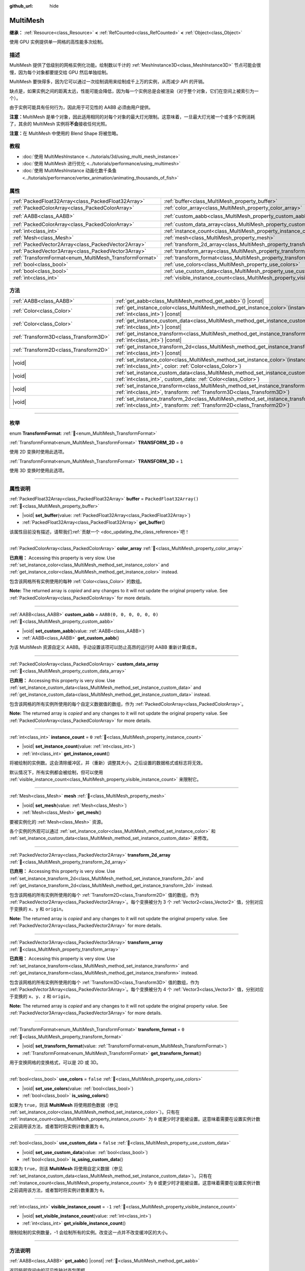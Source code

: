 :github_url: hide

.. meta::
	:keywords: batch

.. DO NOT EDIT THIS FILE!!!
.. Generated automatically from Godot engine sources.
.. Generator: https://github.com/godotengine/godot/tree/4.3/doc/tools/make_rst.py.
.. XML source: https://github.com/godotengine/godot/tree/4.3/doc/classes/MultiMesh.xml.

.. _class_MultiMesh:

MultiMesh
=========

**继承：** :ref:`Resource<class_Resource>` **<** :ref:`RefCounted<class_RefCounted>` **<** :ref:`Object<class_Object>`

使用 GPU 实例提供单一网格的高性能多次绘制。

.. rst-class:: classref-introduction-group

描述
----

MultiMesh 提供了低级别的网格实例化功能。绘制数以千计的 :ref:`MeshInstance3D<class_MeshInstance3D>` 节点可能会很慢，因为每个对象都要提交给 GPU 然后单独绘制。

MultiMesh 要快得多，因为它可以通过一次绘制调用来绘制成千上万的实例，从而减少 API 的开销。

缺点是，如果实例之间的距离太远，性能可能会降低，因为每一个实例总是会被渲染（对于整个对象，它们在空间上被索引为一个）。

由于实例可能具有任何行为，因此用于可见性的 AABB 必须由用户提供。

\ **注意：**\ MultiMesh 是单个对象，因此适用相同的对每个对象的最大灯光限制。这意味着，一旦最大灯光被一个或多个实例消耗了，其余的 MultiMesh 实例将\ **不会**\ 接收任何光照。

\ **注意：**\ 在 MultiMesh 中使用的 Blend Shape 将被忽略。

.. rst-class:: classref-introduction-group

教程
----

- :doc:`使用 MultiMeshInstance <../tutorials/3d/using_multi_mesh_instance>`

- :doc:`使用 MultiMesh 进行优化 <../tutorials/performance/using_multimesh>`

- :doc:`使用 MultiMeshInstance 动画化数千条鱼 <../tutorials/performance/vertex_animation/animating_thousands_of_fish>`

.. rst-class:: classref-reftable-group

属性
----

.. table::
   :widths: auto

   +--------------------------------------------------------+--------------------------------------------------------------------------------+----------------------------+
   | :ref:`PackedFloat32Array<class_PackedFloat32Array>`    | :ref:`buffer<class_MultiMesh_property_buffer>`                                 | ``PackedFloat32Array()``   |
   +--------------------------------------------------------+--------------------------------------------------------------------------------+----------------------------+
   | :ref:`PackedColorArray<class_PackedColorArray>`        | :ref:`color_array<class_MultiMesh_property_color_array>`                       |                            |
   +--------------------------------------------------------+--------------------------------------------------------------------------------+----------------------------+
   | :ref:`AABB<class_AABB>`                                | :ref:`custom_aabb<class_MultiMesh_property_custom_aabb>`                       | ``AABB(0, 0, 0, 0, 0, 0)`` |
   +--------------------------------------------------------+--------------------------------------------------------------------------------+----------------------------+
   | :ref:`PackedColorArray<class_PackedColorArray>`        | :ref:`custom_data_array<class_MultiMesh_property_custom_data_array>`           |                            |
   +--------------------------------------------------------+--------------------------------------------------------------------------------+----------------------------+
   | :ref:`int<class_int>`                                  | :ref:`instance_count<class_MultiMesh_property_instance_count>`                 | ``0``                      |
   +--------------------------------------------------------+--------------------------------------------------------------------------------+----------------------------+
   | :ref:`Mesh<class_Mesh>`                                | :ref:`mesh<class_MultiMesh_property_mesh>`                                     |                            |
   +--------------------------------------------------------+--------------------------------------------------------------------------------+----------------------------+
   | :ref:`PackedVector2Array<class_PackedVector2Array>`    | :ref:`transform_2d_array<class_MultiMesh_property_transform_2d_array>`         |                            |
   +--------------------------------------------------------+--------------------------------------------------------------------------------+----------------------------+
   | :ref:`PackedVector3Array<class_PackedVector3Array>`    | :ref:`transform_array<class_MultiMesh_property_transform_array>`               |                            |
   +--------------------------------------------------------+--------------------------------------------------------------------------------+----------------------------+
   | :ref:`TransformFormat<enum_MultiMesh_TransformFormat>` | :ref:`transform_format<class_MultiMesh_property_transform_format>`             | ``0``                      |
   +--------------------------------------------------------+--------------------------------------------------------------------------------+----------------------------+
   | :ref:`bool<class_bool>`                                | :ref:`use_colors<class_MultiMesh_property_use_colors>`                         | ``false``                  |
   +--------------------------------------------------------+--------------------------------------------------------------------------------+----------------------------+
   | :ref:`bool<class_bool>`                                | :ref:`use_custom_data<class_MultiMesh_property_use_custom_data>`               | ``false``                  |
   +--------------------------------------------------------+--------------------------------------------------------------------------------+----------------------------+
   | :ref:`int<class_int>`                                  | :ref:`visible_instance_count<class_MultiMesh_property_visible_instance_count>` | ``-1``                     |
   +--------------------------------------------------------+--------------------------------------------------------------------------------+----------------------------+

.. rst-class:: classref-reftable-group

方法
----

.. table::
   :widths: auto

   +---------------------------------------+-------------------------------------------------------------------------------------------------------------------------------------------------------------------------------+
   | :ref:`AABB<class_AABB>`               | :ref:`get_aabb<class_MultiMesh_method_get_aabb>`\ (\ ) |const|                                                                                                                |
   +---------------------------------------+-------------------------------------------------------------------------------------------------------------------------------------------------------------------------------+
   | :ref:`Color<class_Color>`             | :ref:`get_instance_color<class_MultiMesh_method_get_instance_color>`\ (\ instance\: :ref:`int<class_int>`\ ) |const|                                                          |
   +---------------------------------------+-------------------------------------------------------------------------------------------------------------------------------------------------------------------------------+
   | :ref:`Color<class_Color>`             | :ref:`get_instance_custom_data<class_MultiMesh_method_get_instance_custom_data>`\ (\ instance\: :ref:`int<class_int>`\ ) |const|                                              |
   +---------------------------------------+-------------------------------------------------------------------------------------------------------------------------------------------------------------------------------+
   | :ref:`Transform3D<class_Transform3D>` | :ref:`get_instance_transform<class_MultiMesh_method_get_instance_transform>`\ (\ instance\: :ref:`int<class_int>`\ ) |const|                                                  |
   +---------------------------------------+-------------------------------------------------------------------------------------------------------------------------------------------------------------------------------+
   | :ref:`Transform2D<class_Transform2D>` | :ref:`get_instance_transform_2d<class_MultiMesh_method_get_instance_transform_2d>`\ (\ instance\: :ref:`int<class_int>`\ ) |const|                                            |
   +---------------------------------------+-------------------------------------------------------------------------------------------------------------------------------------------------------------------------------+
   | |void|                                | :ref:`set_instance_color<class_MultiMesh_method_set_instance_color>`\ (\ instance\: :ref:`int<class_int>`, color\: :ref:`Color<class_Color>`\ )                               |
   +---------------------------------------+-------------------------------------------------------------------------------------------------------------------------------------------------------------------------------+
   | |void|                                | :ref:`set_instance_custom_data<class_MultiMesh_method_set_instance_custom_data>`\ (\ instance\: :ref:`int<class_int>`, custom_data\: :ref:`Color<class_Color>`\ )             |
   +---------------------------------------+-------------------------------------------------------------------------------------------------------------------------------------------------------------------------------+
   | |void|                                | :ref:`set_instance_transform<class_MultiMesh_method_set_instance_transform>`\ (\ instance\: :ref:`int<class_int>`, transform\: :ref:`Transform3D<class_Transform3D>`\ )       |
   +---------------------------------------+-------------------------------------------------------------------------------------------------------------------------------------------------------------------------------+
   | |void|                                | :ref:`set_instance_transform_2d<class_MultiMesh_method_set_instance_transform_2d>`\ (\ instance\: :ref:`int<class_int>`, transform\: :ref:`Transform2D<class_Transform2D>`\ ) |
   +---------------------------------------+-------------------------------------------------------------------------------------------------------------------------------------------------------------------------------+

.. rst-class:: classref-section-separator

----

.. rst-class:: classref-descriptions-group

枚举
----

.. _enum_MultiMesh_TransformFormat:

.. rst-class:: classref-enumeration

enum **TransformFormat**: :ref:`🔗<enum_MultiMesh_TransformFormat>`

.. _class_MultiMesh_constant_TRANSFORM_2D:

.. rst-class:: classref-enumeration-constant

:ref:`TransformFormat<enum_MultiMesh_TransformFormat>` **TRANSFORM_2D** = ``0``

使用 2D 变换时使用此选项。

.. _class_MultiMesh_constant_TRANSFORM_3D:

.. rst-class:: classref-enumeration-constant

:ref:`TransformFormat<enum_MultiMesh_TransformFormat>` **TRANSFORM_3D** = ``1``

使用 3D 变换时使用此选项。

.. rst-class:: classref-section-separator

----

.. rst-class:: classref-descriptions-group

属性说明
--------

.. _class_MultiMesh_property_buffer:

.. rst-class:: classref-property

:ref:`PackedFloat32Array<class_PackedFloat32Array>` **buffer** = ``PackedFloat32Array()`` :ref:`🔗<class_MultiMesh_property_buffer>`

.. rst-class:: classref-property-setget

- |void| **set_buffer**\ (\ value\: :ref:`PackedFloat32Array<class_PackedFloat32Array>`\ )
- :ref:`PackedFloat32Array<class_PackedFloat32Array>` **get_buffer**\ (\ )

.. container:: contribute

	该属性目前没有描述，请帮我们\ :ref:`贡献一个 <doc_updating_the_class_reference>`\ 吧！

.. rst-class:: classref-item-separator

----

.. _class_MultiMesh_property_color_array:

.. rst-class:: classref-property

:ref:`PackedColorArray<class_PackedColorArray>` **color_array** :ref:`🔗<class_MultiMesh_property_color_array>`

**已弃用：** Accessing this property is very slow. Use :ref:`set_instance_color<class_MultiMesh_method_set_instance_color>` and :ref:`get_instance_color<class_MultiMesh_method_get_instance_color>` instead.

包含该网格所有实例使用的每种 :ref:`Color<class_Color>` 的数组。

**Note:** The returned array is *copied* and any changes to it will not update the original property value. See :ref:`PackedColorArray<class_PackedColorArray>` for more details.

.. rst-class:: classref-item-separator

----

.. _class_MultiMesh_property_custom_aabb:

.. rst-class:: classref-property

:ref:`AABB<class_AABB>` **custom_aabb** = ``AABB(0, 0, 0, 0, 0, 0)`` :ref:`🔗<class_MultiMesh_property_custom_aabb>`

.. rst-class:: classref-property-setget

- |void| **set_custom_aabb**\ (\ value\: :ref:`AABB<class_AABB>`\ )
- :ref:`AABB<class_AABB>` **get_custom_aabb**\ (\ )

为该 MultiMesh 资源自定义 AABB。手动设置该项可以防止高昂的运行时 AABB 重新计算成本。

.. rst-class:: classref-item-separator

----

.. _class_MultiMesh_property_custom_data_array:

.. rst-class:: classref-property

:ref:`PackedColorArray<class_PackedColorArray>` **custom_data_array** :ref:`🔗<class_MultiMesh_property_custom_data_array>`

**已弃用：** Accessing this property is very slow. Use :ref:`set_instance_custom_data<class_MultiMesh_method_set_instance_custom_data>` and :ref:`get_instance_custom_data<class_MultiMesh_method_get_instance_custom_data>` instead.

包含该网格的所有实例所使用的每个自定义数据值的数组，作为 :ref:`PackedColorArray<class_PackedColorArray>`\ 。

**Note:** The returned array is *copied* and any changes to it will not update the original property value. See :ref:`PackedColorArray<class_PackedColorArray>` for more details.

.. rst-class:: classref-item-separator

----

.. _class_MultiMesh_property_instance_count:

.. rst-class:: classref-property

:ref:`int<class_int>` **instance_count** = ``0`` :ref:`🔗<class_MultiMesh_property_instance_count>`

.. rst-class:: classref-property-setget

- |void| **set_instance_count**\ (\ value\: :ref:`int<class_int>`\ )
- :ref:`int<class_int>` **get_instance_count**\ (\ )

将被绘制的实例数。这会清除缓冲区，并（重新）调整其大小。之后设置的数据格式或标志将无效。

默认情况下，所有实例都会被绘制，但可以使用 :ref:`visible_instance_count<class_MultiMesh_property_visible_instance_count>` 来限制它。

.. rst-class:: classref-item-separator

----

.. _class_MultiMesh_property_mesh:

.. rst-class:: classref-property

:ref:`Mesh<class_Mesh>` **mesh** :ref:`🔗<class_MultiMesh_property_mesh>`

.. rst-class:: classref-property-setget

- |void| **set_mesh**\ (\ value\: :ref:`Mesh<class_Mesh>`\ )
- :ref:`Mesh<class_Mesh>` **get_mesh**\ (\ )

要被实例化的 :ref:`Mesh<class_Mesh>` 资源。

各个实例的外观可以通过 :ref:`set_instance_color<class_MultiMesh_method_set_instance_color>` 和 :ref:`set_instance_custom_data<class_MultiMesh_method_set_instance_custom_data>` 来修改。

.. rst-class:: classref-item-separator

----

.. _class_MultiMesh_property_transform_2d_array:

.. rst-class:: classref-property

:ref:`PackedVector2Array<class_PackedVector2Array>` **transform_2d_array** :ref:`🔗<class_MultiMesh_property_transform_2d_array>`

**已弃用：** Accessing this property is very slow. Use :ref:`set_instance_transform_2d<class_MultiMesh_method_set_instance_transform_2d>` and :ref:`get_instance_transform_2d<class_MultiMesh_method_get_instance_transform_2d>` instead.

包含该网格的所有实例所使用的每个 :ref:`Transform2D<class_Transform2D>` 值的数组，作为 :ref:`PackedVector2Array<class_PackedVector2Array>`\ 。每个变换被分为 3 个 :ref:`Vector2<class_Vector2>` 值，分别对应于变换的 ``x``\ 、\ ``y`` 和 ``origin``\ 。

**Note:** The returned array is *copied* and any changes to it will not update the original property value. See :ref:`PackedVector2Array<class_PackedVector2Array>` for more details.

.. rst-class:: classref-item-separator

----

.. _class_MultiMesh_property_transform_array:

.. rst-class:: classref-property

:ref:`PackedVector3Array<class_PackedVector3Array>` **transform_array** :ref:`🔗<class_MultiMesh_property_transform_array>`

**已弃用：** Accessing this property is very slow. Use :ref:`set_instance_transform<class_MultiMesh_method_set_instance_transform>` and :ref:`get_instance_transform<class_MultiMesh_method_get_instance_transform>` instead.

包含该网格的所有实例所使用的每个 :ref:`Transform3D<class_Transform3D>` 值的数组，作为 :ref:`PackedVector3Array<class_PackedVector3Array>`\ 。每个变换被分为 4 个 :ref:`Vector3<class_Vector3>` 值，分别对应于变换的 ``x``\ 、\ ``y``\ 、\ ``z`` 和 ``origin``\ 。

**Note:** The returned array is *copied* and any changes to it will not update the original property value. See :ref:`PackedVector3Array<class_PackedVector3Array>` for more details.

.. rst-class:: classref-item-separator

----

.. _class_MultiMesh_property_transform_format:

.. rst-class:: classref-property

:ref:`TransformFormat<enum_MultiMesh_TransformFormat>` **transform_format** = ``0`` :ref:`🔗<class_MultiMesh_property_transform_format>`

.. rst-class:: classref-property-setget

- |void| **set_transform_format**\ (\ value\: :ref:`TransformFormat<enum_MultiMesh_TransformFormat>`\ )
- :ref:`TransformFormat<enum_MultiMesh_TransformFormat>` **get_transform_format**\ (\ )

用于变换网格的变换格式，可以是 2D 或 3D。

.. rst-class:: classref-item-separator

----

.. _class_MultiMesh_property_use_colors:

.. rst-class:: classref-property

:ref:`bool<class_bool>` **use_colors** = ``false`` :ref:`🔗<class_MultiMesh_property_use_colors>`

.. rst-class:: classref-property-setget

- |void| **set_use_colors**\ (\ value\: :ref:`bool<class_bool>`\ )
- :ref:`bool<class_bool>` **is_using_colors**\ (\ )

如果为 ``true``\ ，则该 **MultiMesh** 将使用颜色数据（参见 :ref:`set_instance_color<class_MultiMesh_method_set_instance_color>`\ ）。只有在 :ref:`instance_count<class_MultiMesh_property_instance_count>` 为 ``0`` 或更少时才能被设置。这意味着需要在设置实例计数之前调用该方法，或者暂时将实例计数重置为 ``0``\ 。

.. rst-class:: classref-item-separator

----

.. _class_MultiMesh_property_use_custom_data:

.. rst-class:: classref-property

:ref:`bool<class_bool>` **use_custom_data** = ``false`` :ref:`🔗<class_MultiMesh_property_use_custom_data>`

.. rst-class:: classref-property-setget

- |void| **set_use_custom_data**\ (\ value\: :ref:`bool<class_bool>`\ )
- :ref:`bool<class_bool>` **is_using_custom_data**\ (\ )

如果为 ``true``\ ，则该 **MultiMesh** 将使用自定义数据（参见 :ref:`set_instance_custom_data<class_MultiMesh_method_set_instance_custom_data>`\ ）。只有在 :ref:`instance_count<class_MultiMesh_property_instance_count>` 为 ``0`` 或更少时才能被设置。这意味着需要在设置实例计数之前调用该方法，或者暂时将实例计数重置为 ``0``\ 。

.. rst-class:: classref-item-separator

----

.. _class_MultiMesh_property_visible_instance_count:

.. rst-class:: classref-property

:ref:`int<class_int>` **visible_instance_count** = ``-1`` :ref:`🔗<class_MultiMesh_property_visible_instance_count>`

.. rst-class:: classref-property-setget

- |void| **set_visible_instance_count**\ (\ value\: :ref:`int<class_int>`\ )
- :ref:`int<class_int>` **get_visible_instance_count**\ (\ )

限制绘制的实例数量，-1 会绘制所有的实例。改变这一点并不改变缓冲区的大小。

.. rst-class:: classref-section-separator

----

.. rst-class:: classref-descriptions-group

方法说明
--------

.. _class_MultiMesh_method_get_aabb:

.. rst-class:: classref-method

:ref:`AABB<class_AABB>` **get_aabb**\ (\ ) |const| :ref:`🔗<class_MultiMesh_method_get_aabb>`

返回局部空间中的可见性轴对齐包围框。

.. rst-class:: classref-item-separator

----

.. _class_MultiMesh_method_get_instance_color:

.. rst-class:: classref-method

:ref:`Color<class_Color>` **get_instance_color**\ (\ instance\: :ref:`int<class_int>`\ ) |const| :ref:`🔗<class_MultiMesh_method_get_instance_color>`

获取特定实例的颜色倍数。

.. rst-class:: classref-item-separator

----

.. _class_MultiMesh_method_get_instance_custom_data:

.. rst-class:: classref-method

:ref:`Color<class_Color>` **get_instance_custom_data**\ (\ instance\: :ref:`int<class_int>`\ ) |const| :ref:`🔗<class_MultiMesh_method_get_instance_custom_data>`

返回已经为特定实例设置的自定义数据。

.. rst-class:: classref-item-separator

----

.. _class_MultiMesh_method_get_instance_transform:

.. rst-class:: classref-method

:ref:`Transform3D<class_Transform3D>` **get_instance_transform**\ (\ instance\: :ref:`int<class_int>`\ ) |const| :ref:`🔗<class_MultiMesh_method_get_instance_transform>`

返回指定实例的 :ref:`Transform3D<class_Transform3D>`\ 。

.. rst-class:: classref-item-separator

----

.. _class_MultiMesh_method_get_instance_transform_2d:

.. rst-class:: classref-method

:ref:`Transform2D<class_Transform2D>` **get_instance_transform_2d**\ (\ instance\: :ref:`int<class_int>`\ ) |const| :ref:`🔗<class_MultiMesh_method_get_instance_transform_2d>`

返回指定实例的 :ref:`Transform2D<class_Transform2D>`\ 。

.. rst-class:: classref-item-separator

----

.. _class_MultiMesh_method_set_instance_color:

.. rst-class:: classref-method

|void| **set_instance_color**\ (\ instance\: :ref:`int<class_int>`, color\: :ref:`Color<class_Color>`\ ) :ref:`🔗<class_MultiMesh_method_set_instance_color>`

设置一个特定实例的颜色，通过\ *乘以*\ 该网格的现有顶点颜色来设置。这允许每个实例使用不同的颜色。

\ **注意：**\ 各分量在 Forward+ 和 Mobile 渲染方法中都是使用 32 位存储的，而在 Compatibility 渲染方法中则为 16 位。

要使颜色生效，请确保该 **MultiMesh** 上的 :ref:`use_colors<class_MultiMesh_property_use_colors>` 为 ``true``\ ，并且材质上的 :ref:`BaseMaterial3D.vertex_color_use_as_albedo<class_BaseMaterial3D_property_vertex_color_use_as_albedo>` 为 ``true``\ 。如果打算设置绝对颜色而不是着色，请确保材质的反照率颜色被设置为纯白色 (``Color(1, 1, 1)``)。

.. rst-class:: classref-item-separator

----

.. _class_MultiMesh_method_set_instance_custom_data:

.. rst-class:: classref-method

|void| **set_instance_custom_data**\ (\ instance\: :ref:`int<class_int>`, custom_data\: :ref:`Color<class_Color>`\ ) :ref:`🔗<class_MultiMesh_method_set_instance_custom_data>`

为特定的实例设置自定义数据。\ ``custom_data`` 是一个 :ref:`Color<class_Color>` 类型，仅为了包含 4 个浮点数。

\ **注意：**\ 各个数字在 Forward+ 和 Mobile 渲染方法中都是使用 32 位存储的，而在 Compatibility 渲染方法中则为 16 位。

对于要使用的自定义数据，请确保 :ref:`use_custom_data<class_MultiMesh_property_use_custom_data>` 为 ``true``\ 。

必须使用 ``INSTANCE_CUSTOM`` 在自定义着色器中，手动访问该自定义实例数据。

.. rst-class:: classref-item-separator

----

.. _class_MultiMesh_method_set_instance_transform:

.. rst-class:: classref-method

|void| **set_instance_transform**\ (\ instance\: :ref:`int<class_int>`, transform\: :ref:`Transform3D<class_Transform3D>`\ ) :ref:`🔗<class_MultiMesh_method_set_instance_transform>`

为指定实例设置 :ref:`Transform3D<class_Transform3D>`\ 。

.. rst-class:: classref-item-separator

----

.. _class_MultiMesh_method_set_instance_transform_2d:

.. rst-class:: classref-method

|void| **set_instance_transform_2d**\ (\ instance\: :ref:`int<class_int>`, transform\: :ref:`Transform2D<class_Transform2D>`\ ) :ref:`🔗<class_MultiMesh_method_set_instance_transform_2d>`

为指定实例设置 :ref:`Transform2D<class_Transform2D>`\ 。

.. |virtual| replace:: :abbr:`virtual (本方法通常需要用户覆盖才能生效。)`
.. |const| replace:: :abbr:`const (本方法无副作用，不会修改该实例的任何成员变量。)`
.. |vararg| replace:: :abbr:`vararg (本方法除了能接受在此处描述的参数外，还能够继续接受任意数量的参数。)`
.. |constructor| replace:: :abbr:`constructor (本方法用于构造某个类型。)`
.. |static| replace:: :abbr:`static (调用本方法无需实例，可直接使用类名进行调用。)`
.. |operator| replace:: :abbr:`operator (本方法描述的是使用本类型作为左操作数的有效运算符。)`
.. |bitfield| replace:: :abbr:`BitField (这个值是由下列位标志构成位掩码的整数。)`
.. |void| replace:: :abbr:`void (无返回值。)`

